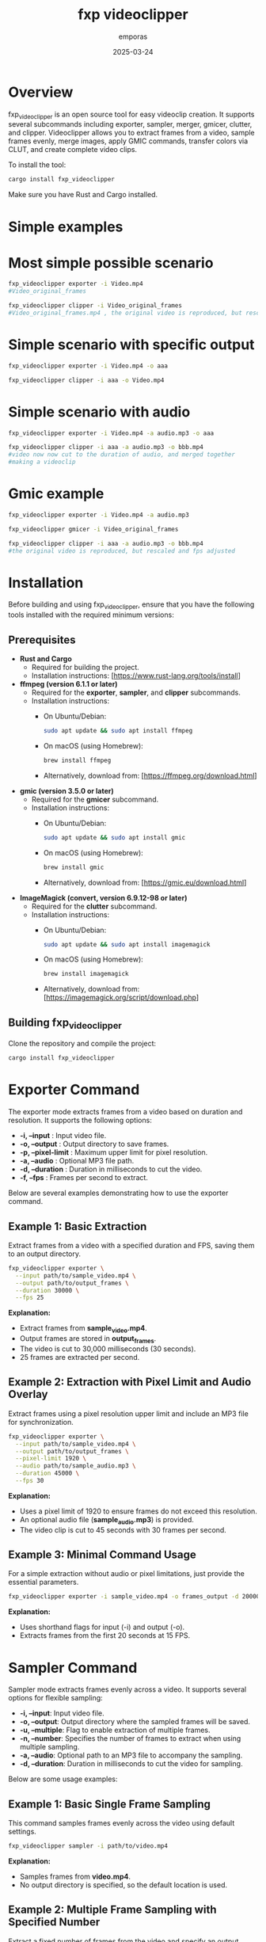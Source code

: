 #+TITLE: fxp videoclipper
#+AUTHOR: emporas
#+DATE: 2025-03-24

* Overview
[[./assets/fxp_logo.jpeg]]

fxp_videoclipper is an open source tool for easy videoclip creation. It supports several subcommands including exporter, sampler, merger, gmicer, clutter, and clipper. Videoclipper allows you to extract frames from a video, sample frames evenly, merge images, apply GMIC commands, transfer colors via CLUT, and create complete video clips.

To install the tool:

  #+BEGIN_SRC bash
  cargo install fxp_videoclipper
  #+END_SRC

Make sure you have Rust and Cargo installed.

* Simple examples
* Most simple possible scenario
#+BEGIN_SRC bash
fxp_videoclipper exporter -i Video.mp4
#Video_original_frames
#+END_SRC
#+BEGIN_SRC bash
fxp_videoclipper clipper -i Video_original_frames
#Video_original_frames.mp4 , the original video is reproduced, but rescaled and fps adjusted
#+END_SRC

* Simple scenario with specific output
#+BEGIN_SRC bash
fxp_videoclipper exporter -i Video.mp4 -o aaa
#+END_SRC
#+BEGIN_SRC bash
fxp_videoclipper clipper -i aaa -o Video.mp4
#+END_SRC

* Simple scenario with audio
#+BEGIN_SRC bash
fxp_videoclipper exporter -i Video.mp4 -a audio.mp3 -o aaa
#+END_SRC
#+BEGIN_SRC bash
fxp_videoclipper clipper -i aaa -a audio.mp3 -o bbb.mp4
#video now now cut to the duration of audio, and merged together
#making a videoclip
#+END_SRC

* Gmic example
#+BEGIN_SRC bash
fxp_videoclipper exporter -i Video.mp4 -a audio.mp3
#+END_SRC
#+BEGIN_SRC bash
fxp_videoclipper gmicer -i Video_original_frames
#+END_SRC
#+BEGIN_SRC bash
fxp_videoclipper clipper -i aaa -a audio.mp3 -o bbb.mp4
#the original video is reproduced, but rescaled and fps adjusted
#+END_SRC

* Installation

Before building and using fxp_videoclipper, ensure that you have the following tools installed with the required minimum versions:

** Prerequisites

- *Rust and Cargo*
  - Required for building the project.
  - Installation instructions: [https://www.rust-lang.org/tools/install]

- *ffmpeg (version 6.1.1 or later)*
  - Required for the *exporter*, *sampler*, and *clipper* subcommands.
  - Installation instructions:
    - On Ubuntu/Debian:
      #+BEGIN_SRC bash
      sudo apt update && sudo apt install ffmpeg
      #+END_SRC
    - On macOS (using Homebrew):
      #+BEGIN_SRC bash
      brew install ffmpeg
      #+END_SRC
    - Alternatively, download from: [https://ffmpeg.org/download.html]

- *gmic (version 3.5.0 or later)*
  - Required for the *gmicer* subcommand.
  - Installation instructions:
    - On Ubuntu/Debian:
      #+BEGIN_SRC bash
      sudo apt update && sudo apt install gmic
      #+END_SRC
    - On macOS (using Homebrew):
      #+BEGIN_SRC bash
      brew install gmic
      #+END_SRC
    - Alternatively, download from: [https://gmic.eu/download.html]

- *ImageMagick (convert, version 6.9.12-98 or later)*
  - Required for the *clutter* subcommand.
  - Installation instructions:
    - On Ubuntu/Debian:
      #+BEGIN_SRC bash
      sudo apt update && sudo apt install imagemagick
      #+END_SRC
    - On macOS (using Homebrew):
      #+BEGIN_SRC bash
      brew install imagemagick
      #+END_SRC
    - Alternatively, download from: [https://imagemagick.org/script/download.php]

** Building fxp_videoclipper

Clone the repository and compile the project:

#+BEGIN_SRC bash
cargo install fxp_videoclipper
#+END_SRC

* Exporter Command
[[./assets/exporter.gif]]

The exporter mode extracts frames from a video based on duration and resolution. It supports the following options:

-  *-i, --input* : Input video file.
-  *-o, --output* : Output directory to save frames.
-  *-p, --pixel-limit* : Maximum upper limit for pixel resolution.
-  *-a, --audio* : Optional MP3 file path.
-  *-d, --duration* : Duration in milliseconds to cut the video.
-  *-f, --fps* : Frames per second to extract.

Below are several examples demonstrating how to use the exporter command.

** Example 1: Basic Extraction

Extract frames from a video with a specified duration and FPS, saving them to an output directory.

#+BEGIN_SRC bash
fxp_videoclipper exporter \
  --input path/to/sample_video.mp4 \
  --output path/to/output_frames \
  --duration 30000 \
  --fps 25
#+END_SRC

*Explanation:*
- Extract frames from *sample_video.mp4*.
- Output frames are stored in *output_frames*.
- The video is cut to 30,000 milliseconds (30 seconds).
- 25 frames are extracted per second.

** Example 2: Extraction with Pixel Limit and Audio Overlay

Extract frames using a pixel resolution upper limit and include an MP3 file for synchronization.

#+BEGIN_SRC bash
fxp_videoclipper exporter \
  --input path/to/sample_video.mp4 \
  --output path/to/output_frames \
  --pixel-limit 1920 \
  --audio path/to/sample_audio.mp3 \
  --duration 45000 \
  --fps 30
#+END_SRC

*Explanation:*
- Uses a pixel limit of 1920 to ensure frames do not exceed this resolution.
- An optional audio file (*sample_audio.mp3*) is provided.
- The video clip is cut to 45 seconds with 30 frames per second.

** Example 3: Minimal Command Usage

For a simple extraction without audio or pixel limitations, just provide the essential parameters.

#+BEGIN_SRC bash
fxp_videoclipper exporter -i sample_video.mp4 -o frames_output -d 20000 -f 15
#+END_SRC

*Explanation:*
- Uses shorthand flags for input (-i) and output (-o).
- Extracts frames from the first 20 seconds at 15 FPS.
* Sampler Command
[[./assets/sampler.gif]]

Sampler mode extracts frames evenly across a video. It supports several options for flexible sampling:

- *-i, --input*: Input video file.
- *-o, --output*: Output directory where the sampled frames will be saved.
- *-u, --multiple*: Flag to enable extraction of multiple frames.
- *-n, --number*: Specifies the number of frames to extract when using multiple sampling.
- *-a, --audio*: Optional path to an MP3 file to accompany the sampling.
- *-d, --duration*: Duration in milliseconds to cut the video for sampling.

Below are some usage examples:

** Example 1: Basic Single Frame Sampling

This command samples frames evenly across the video using default settings.

#+BEGIN_SRC bash
fxp_videoclipper sampler -i path/to/video.mp4
#+END_SRC

*Explanation:*
- Samples frames from *video.mp4*.
- No output directory is specified, so the default location is used.

** Example 2: Multiple Frame Sampling with Specified Number

Extract a fixed number of frames from the video and specify an output directory.

#+BEGIN_SRC bash
fxp_videoclipper sampler -i path/to/video.mp4 -o path/to/sampled_frames -u -n 10
#+END_SRC

*Explanation:*
- Uses the `--multiple` flag to extract multiple frames.
- Extracts 10 frames and saves them to the *sampled_frames* directory.

** Example 3: Sampling with Audio Overlay and Custom Duration

Sample frames from a portion of the video and synchronize with an audio track.

#+BEGIN_SRC bash
fxp_videoclipper sampler -i path/to/video.mp4 -o path/to/sampled_frames -a path/to/audio.mp3 -d 30000
#+END_SRC

*Explanation:*
- Cuts the video to a 30,000 millisecond (30 seconds) clip.
- Uses an MP3 file for audio synchronization.
- Saves the sampled frames to the specified output directory.
* Merger Command Guide
[[./assets/merger.gif]]

The merger command allows you to merge images from two different directories. The primary input directory is provided using the `--input` option, while the second directory is specified with `--second-directory`. You can also set an opacity level to control the blending effect.

** Command Usage
#+BEGIN_SRC bash
fxp_videoclipper merger [OPTIONS] --input <INPUT> --second-directory <DIRECTORY2>
#+END_SRC

** Options
- *-i, --input <INPUT>*
  Input directory for the first set of images.
- *-r, --second-directory <DIRECTORY2>*
  Path to the second image directory.
- *-o, --output <OUTPUT>*
  (Optional) Output directory where merged images will be saved.
- *-t, --opacity <OPACITY>*
  Opacity level for merging images.
  *Default value:* 0.5

** Example Usage
Here is an example of how to merge two directories with a custom opacity level:

#+BEGIN_SRC bash
fxp_videoclipper merger \
  --input path/to/first_directory \
  --second-directory path/to/second_directory \
  --output path/to/output_directory \
  --opacity 0.7
#+END_SRC

*Explanation:*
- Input Directory (`--input`) : The first directory containing images to merge.
- Second Directory (`--second-directory`): The second set of images to be merged.
- Output Directory (`--output`): The location where the merged images will be saved.
- Opacity (`--opacity`): Adjusts the blending; in this example, the opacity is set to 0.7.

With these instructions, users should be able to effectively utilize the merger functionality in fxp_videoclipper.
* Gmicer Command Guide
[[./assets/gmicer.gif]]

The `gmicer` command processes each image in the input directory by applying a GMIC command with specified arguments. Additional GMIC arguments can be provided to customize the image processing, and an output directory may be specified to store the processed images.

** Command Usage
#+BEGIN_SRC bash
fxp_videoclipper gmicer [OPTIONS] --input <INPUT> [GMIC_ARGS]...
#+END_SRC

** Options and Arguments
- *-i, --input*: Input directory containing the images to process.
- *-o, --output*: Output directory where the processed images will be saved.
- *[GMIC_ARGS]...*: Arguments that are directly passed to the GMIC command.

** Example Usage
Below is an example that applies a GMIC command to all images in the input directory:

#+BEGIN_SRC bash
fxp_videoclipper gmicer \
  --input path/to/input_directory \
  --output path/to/output_directory \
  -fx_dreamsmooth 10,0.5,0.8,1
#+END_SRC

*Explanation*
- *Input Directory (`--input`)*: Specifies the folder containing the images you want to process.
- *Output Directory (`--output`)*: Defines where the processed images will be saved; if omitted, the program may use default handling.
- *GMIC Arguments (`[GMIC_ARGS]...`)*: Additional arguments passed to GMIC, allowing for customizable image processing. In the example, the GMIC command `-fx_dreamsmooth 10,0.5,0.8,1` is applied to each image.

This guide helps users understand how to leverage the GMIC functionality within `fxp_videoclipper` for batch image processing.

* Clutter Command
[[./assets/clutter.gif]]

Clutter mode transfers colors using a CLUT (Color Look-Up Table) file. This mode applies a color transfer effect to images from a given input directory. The available options are:

Usage: fxp_videoclipper clutter [OPTIONS] --input <INPUT> --clut <CLUT_IMAGE>

Options:
- *-i, --input*: Input directory
- *-o, --output*: Output directory
- *-l, --clut*: Path to the source image used for CLUT

 - *-h, --help*: Print help

** Example 1: Basic CLUT Transfer

Apply a CLUT file to images in a directory, saving the output to a specified location.

#+BEGIN_SRC bash
fxp_videoclipper clutter \
  --input path/to/input_images \
  --output path/to/output_images \
  --clut path/to/clut_image.png
#+END_SRC

*Explanation:*
- Applies the color transfer using the CLUT image provided.
- Processes all images from *input_images* and outputs them to *output_images*.

* Clipper Command
[[./assets/clipper.gif]]

The clipper mode creates a complete videoclip by assembling processed frames. It supports the following options:

Usage: fxp_videoclipper clipper [OPTIONS] --input <INPUT>

Options:
 - *-i, --input*    Input directory
 - *-o, --output*  Output video

 - *-a, --audio*      Optional path to the MP3 file
 - *-f, --fps*        Frames per second to extract

 - *-h, --help*             Print help

** Example 1: Create Videoclip without Audio

Generate a videoclip from a series of frames stored in an input directory and output the final video.

#+BEGIN_SRC bash
fxp_videoclipper clipper \
  --input path/to/processed_frames \
  --output path/to/final_video.mp4 \
  --fps 25
#+END_SRC

*Explanation:*
- Takes frames from *processed_frames* and assembles them into a video.
- The resulting video is saved as *final_video.mp4*.
- The clip is generated at 25 frames per second.

** Example 2: Create Videoclip with Audio

Generate a videoclip from frames and synchronize it with an optional MP3 audio file.

#+BEGIN_SRC bash
fxp_videoclipper clipper \
  --input path/to/processed_frames \
  --output path/to/final_video.mp4 \
  --audio path/to/audio.mp3 \
  --fps 30
#+END_SRC

*Explanation:*
- Processes frames from *processed_frames*.
- The final video is output as *final_video.mp4*.
- An audio file (*audio.mp3*) is integrated.
- The video is created at 30 frames per second.
* Help Options
The main command is `fxp_videoclipper`, which accepts global options and subcommands. To view the general help message:

  #+BEGIN_SRC bash
  fxp_videoclipper -h
  #+END_SRC

For detailed help on each subcommand, append `-h` to the command name. For example, for the exporter:

  #+BEGIN_SRC bash
  fxp_videoclipper exporter -h
  #+END_SRC

* Contributing
Contributions are welcome!

* License
fxp_videoclipper is released under the MIT License. See LICENSE for details.
